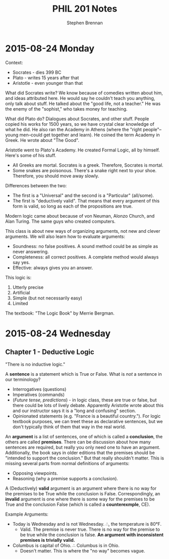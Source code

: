 #+TITLE: PHIL 201 Notes
#+AUTHOR: Stephen Brennan
#+OPTIONS: tex:t
#+STARTUP: entitiespretty

* 2015-08-24 Monday

  Context:

  - Socrates - dies 399 BC
  - Plato - writes 15 years after that
  - Aristotle - even younger than that

  What did Socrates write?  We know because of comedies written about him, and
  ideas attributed here.  He would say he couldn't teach you anything, only talk
  about stuff.  He talked about the "good life, not a teacher."  He was the
  enemy of the "sophist," who takes money for teaching.

  What did Plato do?  Dialogues about Socrates, and other stuff.  People copied
  his works for 1500 years, so we have crystal clear knowledge of what he did.
  He also ran the Academy in Athens (where the "right people"--young men--could
  get together and learn).  He coined the term Academy in Greek.  He wrote about
  "The Good".

  Aristotle went to Plato's Academy.  He created Formal Logic, all by himself.
  Here's some of his stuff.

  - All Greeks are mortal.  Socrates is a greek.  Therefore, Socrates is mortal.
  - Some snakes are poisonous.  There's a snake right next to your shoe.
    Therefore, you should move away slowly.

  Differences between the two:

  - The first is a "Universal" and the second is a "Particular" (all/some).
  - The first is "deductively valid".  That means that every argument of this
    form is valid, so long as each of the propositions are true.

  Modern logic came about because of von Neuman, Alonzo Church, and Alan Turing.
  The same guys who created computers.

  This class is about new ways of organizing arguments, not new and clever
  arguments.  We will also learn how to evaluate arguments:

  - Soundness: no false positives.  A sound method could be as simple as never
    answering.
  - Completeness: all correct positives.  A complete method would always say
    yes.
  - Effective: always gives you an answer.

  This logic is:

  1. Utterly precise
  2. Artificial
  3. Simple (but not necessarily easy)
  4. Limited

  The textbook: "The Logic Book" by Merrie Bergman.
* 2015-08-24 Wednesday

** Chapter 1 - Deductive Logic

   "There is no inductive logic."

   A *sentence* is a statement which is True or False.  What is /not/ a sentence
   in our terminology?
   - Interrogatives (questions)
   - Imperatives (commands)
   - (/Future tense, predictions/) - in logic class, these are true or false,
     but there could be lots of lively debate.  Apparently Aristotle wrote about
     this and our instructor says it is a "long and confusing" section.
   - Opinionated statements (e.g. "France is a beautiful country.").  For logic
     textbook purposes, we can treet these as declarative sentences, but we
     don't typically think of them that way in the real world.

   An *argument* is a list of sentences, one of which is called a *conclusion*,
   the others are called *premises*.  There can be discussion about how many
   sentences are required, but really you only need one to have an argument.
   Additionally, the book says in older editions that the premises should be
   "intended to support the conclusion."  But that really shouldn't matter.
   This is missing several parts from normal definitions of arguments:
   - Opposing viewpoints.
   - Reasoning (why a premise supports a conclusion).

   A (Deductively) *valid* argument is an argument where there is no way for the
   premises to be True while the conclusion is False.  Correspondingly, an
   *invalid* argument is one where there is some way for the premises to be True
   and the conclusion False (which is called a *counterexmple*, CE).

   Example Arguments:

   - Today is Wednesday and is not Wednesday.  \therefore, the temperature is 80\deg{}F.
     - Valid.  The premise is never true.  There is no way for the premise to be
       true while the conclusion is false.  *An argument with inconsistent
       premises is trivially valid.*
   - Columbus is capital of Ohio.  \therefore Columbus is in Ohio.
     - Doesn't matter.  This is where the "no way" becomes vague.

